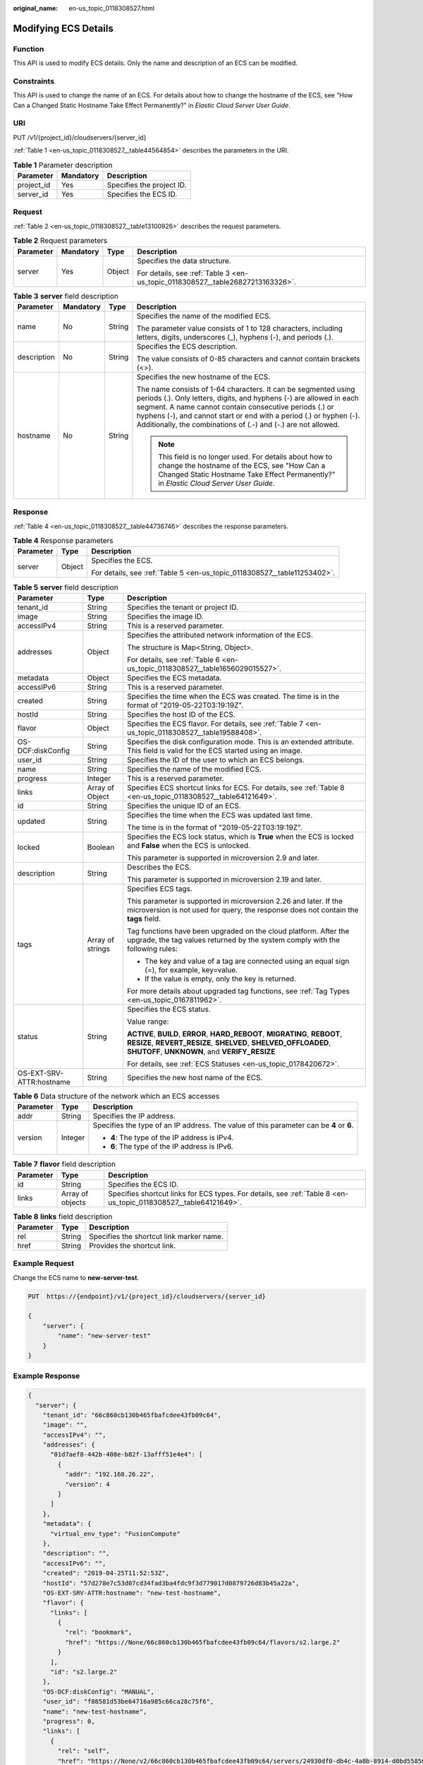:original_name: en-us_topic_0118308527.html

.. _en-us_topic_0118308527:

Modifying ECS Details
=====================

Function
--------

This API is used to modify ECS details. Only the name and description of an ECS can be modified.

Constraints
-----------

This API is used to change the name of an ECS. For details about how to change the hostname of the ECS, see "How Can a Changed Static Hostname Take Effect Permanently?" in *Elastic Cloud Server User Guide*.

URI
---

PUT /v1/{project_id}/cloudservers/{server_id}

:ref:`Table 1 <en-us_topic_0118308527__table44564854>` describes the parameters in the URI.

.. _en-us_topic_0118308527__table44564854:

.. table:: **Table 1** Parameter description

   ========== ========= =========================
   Parameter  Mandatory Description
   ========== ========= =========================
   project_id Yes       Specifies the project ID.
   server_id  Yes       Specifies the ECS ID.
   ========== ========= =========================

Request
-------

:ref:`Table 2 <en-us_topic_0118308527__table13100926>` describes the request parameters.

.. _en-us_topic_0118308527__table13100926:

.. table:: **Table 2** Request parameters

   +-----------------+-----------------+-----------------+--------------------------------------------------------------------------------+
   | Parameter       | Mandatory       | Type            | Description                                                                    |
   +=================+=================+=================+================================================================================+
   | server          | Yes             | Object          | Specifies the data structure.                                                  |
   |                 |                 |                 |                                                                                |
   |                 |                 |                 | For details, see :ref:`Table 3 <en-us_topic_0118308527__table26827213163326>`. |
   +-----------------+-----------------+-----------------+--------------------------------------------------------------------------------+

.. _en-us_topic_0118308527__table26827213163326:

.. table:: **Table 3** **server** field description

   +-----------------+-----------------+-----------------+-----------------------------------------------------------------------------------------------------------------------------------------------------------------------------------------------------------------------------------------------------------------------------------------------------------------------------------------+
   | Parameter       | Mandatory       | Type            | Description                                                                                                                                                                                                                                                                                                                             |
   +=================+=================+=================+=========================================================================================================================================================================================================================================================================================================================================+
   | name            | No              | String          | Specifies the name of the modified ECS.                                                                                                                                                                                                                                                                                                 |
   |                 |                 |                 |                                                                                                                                                                                                                                                                                                                                         |
   |                 |                 |                 | The parameter value consists of 1 to 128 characters, including letters, digits, underscores (_), hyphens (-), and periods (.).                                                                                                                                                                                                          |
   +-----------------+-----------------+-----------------+-----------------------------------------------------------------------------------------------------------------------------------------------------------------------------------------------------------------------------------------------------------------------------------------------------------------------------------------+
   | description     | No              | String          | Specifies the ECS description.                                                                                                                                                                                                                                                                                                          |
   |                 |                 |                 |                                                                                                                                                                                                                                                                                                                                         |
   |                 |                 |                 | The value consists of 0-85 characters and cannot contain brackets (<>).                                                                                                                                                                                                                                                                 |
   +-----------------+-----------------+-----------------+-----------------------------------------------------------------------------------------------------------------------------------------------------------------------------------------------------------------------------------------------------------------------------------------------------------------------------------------+
   | hostname        | No              | String          | Specifies the new hostname of the ECS.                                                                                                                                                                                                                                                                                                  |
   |                 |                 |                 |                                                                                                                                                                                                                                                                                                                                         |
   |                 |                 |                 | The name consists of 1-64 characters. It can be segmented using periods (.). Only letters, digits, and hyphens (-) are allowed in each segment. A name cannot contain consecutive periods (.) or hyphens (-), and cannot start or end with a period (.) or hyphen (-). Additionally, the combinations of (.-) and (-.) are not allowed. |
   |                 |                 |                 |                                                                                                                                                                                                                                                                                                                                         |
   |                 |                 |                 | .. note::                                                                                                                                                                                                                                                                                                                               |
   |                 |                 |                 |                                                                                                                                                                                                                                                                                                                                         |
   |                 |                 |                 |    This field is no longer used. For details about how to change the hostname of the ECS, see "How Can a Changed Static Hostname Take Effect Permanently?" in *Elastic Cloud Server User Guide*.                                                                                                                                        |
   +-----------------+-----------------+-----------------+-----------------------------------------------------------------------------------------------------------------------------------------------------------------------------------------------------------------------------------------------------------------------------------------------------------------------------------------+

Response
--------

:ref:`Table 4 <en-us_topic_0118308527__table44736746>` describes the response parameters.

.. _en-us_topic_0118308527__table44736746:

.. table:: **Table 4** Response parameters

   +-----------------------+-----------------------+--------------------------------------------------------------------------+
   | Parameter             | Type                  | Description                                                              |
   +=======================+=======================+==========================================================================+
   | server                | Object                | Specifies the ECS.                                                       |
   |                       |                       |                                                                          |
   |                       |                       | For details, see :ref:`Table 5 <en-us_topic_0118308527__table11253402>`. |
   +-----------------------+-----------------------+--------------------------------------------------------------------------+

.. _en-us_topic_0118308527__table11253402:

.. table:: **Table 5** **server** field description

   +--------------------------+-----------------------+--------------------------------------------------------------------------------------------------------------------------------------------------------------------------------------------------+
   | Parameter                | Type                  | Description                                                                                                                                                                                      |
   +==========================+=======================+==================================================================================================================================================================================================+
   | tenant_id                | String                | Specifies the tenant or project ID.                                                                                                                                                              |
   +--------------------------+-----------------------+--------------------------------------------------------------------------------------------------------------------------------------------------------------------------------------------------+
   | image                    | String                | Specifies the image ID.                                                                                                                                                                          |
   +--------------------------+-----------------------+--------------------------------------------------------------------------------------------------------------------------------------------------------------------------------------------------+
   | accessIPv4               | String                | This is a reserved parameter.                                                                                                                                                                    |
   +--------------------------+-----------------------+--------------------------------------------------------------------------------------------------------------------------------------------------------------------------------------------------+
   | addresses                | Object                | Specifies the attributed network information of the ECS.                                                                                                                                         |
   |                          |                       |                                                                                                                                                                                                  |
   |                          |                       | The structure is Map<String, Object>.                                                                                                                                                            |
   |                          |                       |                                                                                                                                                                                                  |
   |                          |                       | For details, see :ref:`Table 6 <en-us_topic_0118308527__table1656029015527>`.                                                                                                                    |
   +--------------------------+-----------------------+--------------------------------------------------------------------------------------------------------------------------------------------------------------------------------------------------+
   | metadata                 | Object                | Specifies the ECS metadata.                                                                                                                                                                      |
   +--------------------------+-----------------------+--------------------------------------------------------------------------------------------------------------------------------------------------------------------------------------------------+
   | accessIPv6               | String                | This is a reserved parameter.                                                                                                                                                                    |
   +--------------------------+-----------------------+--------------------------------------------------------------------------------------------------------------------------------------------------------------------------------------------------+
   | created                  | String                | Specifies the time when the ECS was created. The time is in the format of "2019-05-22T03:19:19Z".                                                                                                |
   +--------------------------+-----------------------+--------------------------------------------------------------------------------------------------------------------------------------------------------------------------------------------------+
   | hostId                   | String                | Specifies the host ID of the ECS.                                                                                                                                                                |
   +--------------------------+-----------------------+--------------------------------------------------------------------------------------------------------------------------------------------------------------------------------------------------+
   | flavor                   | Object                | Specifies the ECS flavor. For details, see :ref:`Table 7 <en-us_topic_0118308527__table19588408>`.                                                                                               |
   +--------------------------+-----------------------+--------------------------------------------------------------------------------------------------------------------------------------------------------------------------------------------------+
   | OS-DCF:diskConfig        | String                | Specifies the disk configuration mode. This is an extended attribute. This field is valid for the ECS started using an image.                                                                    |
   +--------------------------+-----------------------+--------------------------------------------------------------------------------------------------------------------------------------------------------------------------------------------------+
   | user_id                  | String                | Specifies the ID of the user to which an ECS belongs.                                                                                                                                            |
   +--------------------------+-----------------------+--------------------------------------------------------------------------------------------------------------------------------------------------------------------------------------------------+
   | name                     | String                | Specifies the name of the modified ECS.                                                                                                                                                          |
   +--------------------------+-----------------------+--------------------------------------------------------------------------------------------------------------------------------------------------------------------------------------------------+
   | progress                 | Integer               | This is a reserved parameter.                                                                                                                                                                    |
   +--------------------------+-----------------------+--------------------------------------------------------------------------------------------------------------------------------------------------------------------------------------------------+
   | links                    | Array of Object       | Specifies ECS shortcut links for ECS. For details, see :ref:`Table 8 <en-us_topic_0118308527__table64121649>`.                                                                                   |
   +--------------------------+-----------------------+--------------------------------------------------------------------------------------------------------------------------------------------------------------------------------------------------+
   | id                       | String                | Specifies the unique ID of an ECS.                                                                                                                                                               |
   +--------------------------+-----------------------+--------------------------------------------------------------------------------------------------------------------------------------------------------------------------------------------------+
   | updated                  | String                | Specifies the time when the ECS was updated last time.                                                                                                                                           |
   |                          |                       |                                                                                                                                                                                                  |
   |                          |                       | The time is in the format of "2019-05-22T03:19:19Z".                                                                                                                                             |
   +--------------------------+-----------------------+--------------------------------------------------------------------------------------------------------------------------------------------------------------------------------------------------+
   | locked                   | Boolean               | Specifies the ECS lock status, which is **True** when the ECS is locked and **False** when the ECS is unlocked.                                                                                  |
   |                          |                       |                                                                                                                                                                                                  |
   |                          |                       | This parameter is supported in microversion 2.9 and later.                                                                                                                                       |
   +--------------------------+-----------------------+--------------------------------------------------------------------------------------------------------------------------------------------------------------------------------------------------+
   | description              | String                | Describes the ECS.                                                                                                                                                                               |
   |                          |                       |                                                                                                                                                                                                  |
   |                          |                       | This parameter is supported in microversion 2.19 and later.                                                                                                                                      |
   +--------------------------+-----------------------+--------------------------------------------------------------------------------------------------------------------------------------------------------------------------------------------------+
   | tags                     | Array of strings      | Specifies ECS tags.                                                                                                                                                                              |
   |                          |                       |                                                                                                                                                                                                  |
   |                          |                       | This parameter is supported in microversion 2.26 and later. If the microversion is not used for query, the response does not contain the **tags** field.                                         |
   |                          |                       |                                                                                                                                                                                                  |
   |                          |                       | Tag functions have been upgraded on the cloud platform. After the upgrade, the tag values returned by the system comply with the following rules:                                                |
   |                          |                       |                                                                                                                                                                                                  |
   |                          |                       | -  The key and value of a tag are connected using an equal sign (=), for example, key=value.                                                                                                     |
   |                          |                       | -  If the value is empty, only the key is returned.                                                                                                                                              |
   |                          |                       |                                                                                                                                                                                                  |
   |                          |                       | For more details about upgraded tag functions, see :ref:`Tag Types <en-us_topic_0167811962>`.                                                                                                    |
   +--------------------------+-----------------------+--------------------------------------------------------------------------------------------------------------------------------------------------------------------------------------------------+
   | status                   | String                | Specifies the ECS status.                                                                                                                                                                        |
   |                          |                       |                                                                                                                                                                                                  |
   |                          |                       | Value range:                                                                                                                                                                                     |
   |                          |                       |                                                                                                                                                                                                  |
   |                          |                       | **ACTIVE**, **BUILD**, **ERROR**, **HARD_REBOOT**, **MIGRATING**, **REBOOT**, **RESIZE**, **REVERT_RESIZE**, **SHELVED**, **SHELVED_OFFLOADED**, **SHUTOFF**, **UNKNOWN**, and **VERIFY_RESIZE** |
   |                          |                       |                                                                                                                                                                                                  |
   |                          |                       | For details, see :ref:`ECS Statuses <en-us_topic_0178420672>`.                                                                                                                                   |
   +--------------------------+-----------------------+--------------------------------------------------------------------------------------------------------------------------------------------------------------------------------------------------+
   | OS-EXT-SRV-ATTR:hostname | String                | Specifies the new host name of the ECS.                                                                                                                                                          |
   +--------------------------+-----------------------+--------------------------------------------------------------------------------------------------------------------------------------------------------------------------------------------------+

.. _en-us_topic_0118308527__table1656029015527:

.. table:: **Table 6** Data structure of the network which an ECS accesses

   +-----------------------+-----------------------+-----------------------------------------------------------------------------------------+
   | Parameter             | Type                  | Description                                                                             |
   +=======================+=======================+=========================================================================================+
   | addr                  | String                | Specifies the IP address.                                                               |
   +-----------------------+-----------------------+-----------------------------------------------------------------------------------------+
   | version               | Integer               | Specifies the type of an IP address. The value of this parameter can be **4** or **6**. |
   |                       |                       |                                                                                         |
   |                       |                       | -  **4**: The type of the IP address is IPv4.                                           |
   |                       |                       | -  **6**: The type of the IP address is IPv6.                                           |
   +-----------------------+-----------------------+-----------------------------------------------------------------------------------------+

.. _en-us_topic_0118308527__table19588408:

.. table:: **Table 7** **flavor** field description

   +-----------+------------------+------------------------------------------------------------------------------------------------------------------+
   | Parameter | Type             | Description                                                                                                      |
   +===========+==================+==================================================================================================================+
   | id        | String           | Specifies the ECS ID.                                                                                            |
   +-----------+------------------+------------------------------------------------------------------------------------------------------------------+
   | links     | Array of objects | Specifies shortcut links for ECS types. For details, see :ref:`Table 8 <en-us_topic_0118308527__table64121649>`. |
   +-----------+------------------+------------------------------------------------------------------------------------------------------------------+

.. _en-us_topic_0118308527__table64121649:

.. table:: **Table 8** **links** field description

   ========= ====== ========================================
   Parameter Type   Description
   ========= ====== ========================================
   rel       String Specifies the shortcut link marker name.
   href      String Provides the shortcut link.
   ========= ====== ========================================

Example Request
---------------

Change the ECS name to **new-server-test**.

.. code-block:: text

   PUT  https://{endpoint}/v1/{project_id}/cloudservers/{server_id}

   {
       "server": {
           "name": "new-server-test"
       }
   }

Example Response
----------------

.. code-block::

   {
     "server": {
       "tenant_id": "66c860cb130b465fbafcdee43fb09c64",
       "image": "",
       "accessIPv4": "",
       "addresses": {
         "01d7aef8-442b-408e-b82f-13afff51e4e4": [
           {
             "addr": "192.168.26.22",
             "version": 4
           }
         ]
       },
       "metadata": {
         "virtual_env_type": "FusionCompute"
       },
       "description": "",
       "accessIPv6": "",
       "created": "2019-04-25T11:52:53Z",
       "hostId": "57d278e7c53d07cd34fad3ba4fdc9f3d779017d0879726d83b45a22a",
       "OS-EXT-SRV-ATTR:hostname": "new-test-hostname",
       "flavor": {
         "links": [
           {
             "rel": "bookmark",
             "href": "https://None/66c860cb130b465fbafcdee43fb09c64/flavors/s2.large.2"
           }
         ],
         "id": "s2.large.2"
       },
       "OS-DCF:diskConfig": "MANUAL",
       "user_id": "f88581d53be64716a985c66ca28c75f6",
       "name": "new-test-hostname",
       "progress": 0,
       "links": [
         {
           "rel": "self",
           "href": "https://None/v2/66c860cb130b465fbafcdee43fb09c64/servers/24930df0-db4c-4a8b-8914-d0bd558564b0"
         },
         {
           "rel": "bookmark",
           "href": "https://None/66c860cb130b465fbafcdee43fb09c64/servers/24930df0-db4c-4a8b-8914-d0bd558564b0"
         }
       ],
       "id": "24930df0-db4c-4a8b-8914-d0bd558564b0",
       "updated": "2019-04-28T08:15:36Z",
       "status": "ACTIVE"
     }
   }

Returned Values
---------------

See :ref:`Returned Values for General Requests <en-us_topic_0022067716>`.

Error Codes
-----------

See :ref:`Error Codes <en-us_topic_0022067717>`.
